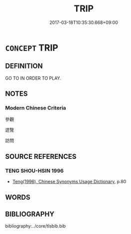 # -*- mode: mandoku-tls-view -*-
#+TITLE: TRIP
#+DATE: 2017-03-18T10:35:30.668+09:00        
#+STARTUP: content
* =CONCEPT= TRIP
:PROPERTIES:
:CUSTOM_ID: uuid-9e75d16d-2f32-4880-b4d9-48aa9a31c781
:END:
** DEFINITION

GO TO IN ORDER TO PLAY.

** NOTES

*** Modern Chinese Criteria
參觀

遊覽

訪問

** SOURCE REFERENCES
*** TENG SHOU-HSIN 1996
 - [[cite:TENG-SHOU-HSIN-1996][Teng(1996), Chinese Synonyms Usage Dictionary]], p.80

** WORDS
   :PROPERTIES:
   :VISIBILITY: children
   :END:
** BIBLIOGRAPHY
bibliography:../core/tlsbib.bib
